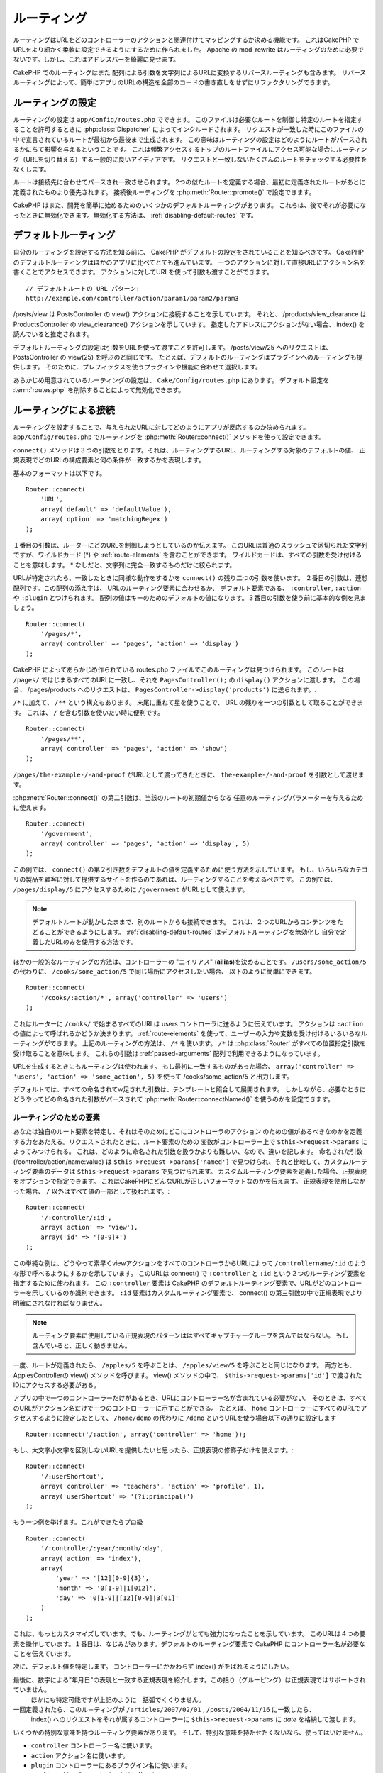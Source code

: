 ルーティング
############

ルーティングはURLをどのコントローラーのアクションと関連付けてマッピングするか決める機能です。
これはCakePHP でURLをより細かく柔軟に設定できるようにするために作られました。
Apache の mod\_rewrite はルーティングのために必要でないです。しかし、これはアドレスバーを綺麗に見せます。

CakePHP でのルーティングはまた 配列による引数を文字列によるURLに変換するリバースルーティングも含みます。
リバースルーティングによって、簡単にアプリのURLの構造を全部のコードの書き直しをせずにリファクタリングできます。

.. index:: routes.php

.. _routes-configuration:

ルーティングの設定
==================

ルーティングの設定は ``app/Config/routes.php`` でできます。
このファイルは必要なルートを制御し特定のルートを指定することを許可するときに :php:class:`Dispatcher` によってインクルードされます。
リクエストが一致した時にこのファイルの中で宣言されているルートが最初から最後まで生成されます。
この意味はルーティングの設定はどのようにルートがパースされるかにちて影響を与えるということです。
これは頻繁アクセスするトップのルートファイルにアクセス可能な場合にルーティング（URLを切り替える）する一般的に良いアイディアです。
リクエストと一致しないたくさんのルートをチェックする必要性をなくします。

ルートは接続先に合わせてパースされ一致させられます。
2つの似たルートを定義する場合、最初に定義されたルートがあとに定義されたものより優先されます。
接続後ルーティングを :php:meth:`Router::promote()` で設定できます。

CakePHP はまた、開発を簡単に始めるためのいくつかのデフォルトルーティングがあります。
これらは、後でそれが必要になったときに無効化できます。無効化する方法は、
:ref:`disabling-default-routes` です。


デフォルトルーティング
======================

自分のルーティングを設定する方法を知る前に、
CakePHP がデフォルトの設定をされていることを知るべきです。
CakePHP のデフォルトルーティングはほかのアプリに比べてとても進んでいます。
一つのアクションに対して直接URLにアクション名を書くことでアクセスできます。
アクションに対してURLを使って引数も渡すことができます。 ::

        // デフォルトルートの URL パターン:
        http://example.com/controller/action/param1/param2/param3

/posts/view は PostsController の view() アクションに接続することを示しています。
それと、 /products/view\_clearance は  ProductsController の view\_clearance() アクションを示しています。
指定したアドレスにアクションがない場合、 index() を読んでいると推定されます。

デフォルトルーティングの設定は引数をURLを使って渡すことを許可します。
/posts/view/25 へのリクエストは、 PostsController の view(25) を呼ぶのと同じです。
たとえば、デフォルトのルーティングはプラグインへのルーティングも提供します。
そのために、プレフィックスを使うプラグインや機能に合わせて選択します。

あらかじめ用意されているルーティングの設定は、 ``Cake/Config/routes.php`` にあります。
デフォルト設定を :term:`routes.php` を削除することによって無効化できます。


.. index:: :controller, :action, :plugin
.. _connecting-routes:

ルーティングによる接続
======================

ルーティングを設定することで、与えられたURLに対してどのようにアプリが反応するのか決められます。
``app/Config/routes.php`` でルーティングを :php:meth:`Router::connect()` メソッドを使って設定できます。

``connect()`` メソッドは３つの引数をとります。それは、ルーティングするURL、ルーティングする対象のデフォルトの値、
正規表現でどのURLの構成要素と何の条件が一致するかを表現します。

基本のフォーマットは以下です。 ::

    Router::connect(
        'URL',
        array('default' => 'defaultValue'),
        array('option' => 'matchingRegex')
    );

１番目の引数は、ルーターにどのURLを制御しようとしているのか伝えます。
このURLは普通のスラッシュで区切られた文字列ですが、ワイルドカード (\*)
や :ref:`route-elements` を含むことができます。
ワイルドカードは、すべての引数を受け付けることを意味します。
\* なしだと、文字列に完全一致するものだけに絞られます。

URLが特定されたら、一致したときに同様な動作をするかを ``connect()`` の残り二つの引数を使います。
２番目の引数は、連想配列です。この配列の添え字は、 URLのルーティング要素に合わせるか、
デフォルト要素である、 ``:controller``, ``:action`` や ``:plugin`` とつけられます。
配列の値はキーのためのデフォルトの値になります。３番目の引数を使う前に基本的な例を見ましょう。 ::

    Router::connect(
        '/pages/*',
        array('controller' => 'pages', 'action' => 'display')
    );

CakePHP によってあらかじめ作られている routes.php ファイルでこのルーティングは見つけられます。
このルートは ``/pages/`` ではじまるすべてのURLに一致し、それを
``PagesController();`` の ``display()`` アクションに渡します。
この場合、 /pages/products へのリクエストは、 ``PagesController->display('products')`` に送られます。.

``/*`` に加えて、 ``/**`` という構文もあります。
末尾に重ねて星を使うことで、 URL の残りを一つの引数として取ることができます。
これは、 ``/`` を含む引数を使いたい時に便利です。 ::

    Router::connect(
        '/pages/**',
        array('controller' => 'pages', 'action' => 'show')
    );

``/pages/the-example-/-and-proof`` がURLとして渡ってきたときに、
``the-example-/-and-proof`` を引数として渡せます。

.. versionadded:: 2.1

     2.1 で ``/**`` は追加されました。

:php:meth:`Router::connect()` の第二引数は、当該のルートの初期値からなる
任意のルーティングパラメーターを与えるために使えます。 ::

    Router::connect(
        '/government',
        array('controller' => 'pages', 'action' => 'display', 5)
    );

この例では、 ``connect()`` の第２引き数をデフォルトの値を定義するために使う方法を示しています。
もし、いろいろなカテゴリの製品を顧客に対して提供するサイトを作るのであれば、ルーティングすることを考えるべきです。
この例では、 ``/pages/display/5`` にアクセスするために ``/government``  がURLとして使えます。

.. note::

    デフォルトルートが動かしたままで、別のルートからも接続できます。
    これは、２つのURLからコンテンツをたどることができるようにします。
    :ref:`disabling-default-routes` はデフォルトルーティングを無効化し
    自分で定義したURLのみを使用する方法です。

ほかの一般的なルーティングの方法は、コントローラーの "エイリアス" (**ailias**)を決めることです。
``/users/some_action/5`` の代わりに、 ``/cooks/some_action/5`` で同じ場所にアクセスしたい場合、
以下のように簡単にできます。 ::

    Router::connect(
        '/cooks/:action/*', array('controller' => 'users')
    );

これはルーターに ``/cooks/`` で始まるすべてのURLは users コントローラに送るように伝えています。
アクションは ``:action`` の値によって呼ばれるかどうか決まります。
:ref:`route-elements` を使って、ユーザーの入力や変数を受け付けるいろいろなルーティングができます。
上記のルーティングの方法は、 ``/*`` を使います。
``/*`` は  :php:class:`Router` がすべての位置指定引数を受け取ることを意味します。
これらの引数は :ref:`passed-arguments` 配列で利用できるようになっています。


URLを生成するときにもルーティングは使われます。
もし最初に一致するものがあった場合、 ``array('controller' => 'users', 'action' => 'some_action', 5)``
を使って /cooks/some_action/5 と出力します。

デフォルトでは、すべての命名されてw足された引数は、テンプレートと照合して展開されます。
しかしながら、必要なときにどうやってどの命名された引数がパースされて :php:meth:`Router::connectNamed()`
を使うのかを設定できます。


.. _route-elements:

ルーティングのための要素
------------------------

あなたは独自のルート要素を特定し、それはそのためにどこにコントローラのアクション
のための値があるべきなのかを定義する力をあたえる。リクエストされたときに、ルート要素のための
変数がコントローラー上で ``$this->request->params`` によってみつけられる。
これは、どのように命名された引数を扱うかよりも難しい、なので、違いを記します。
命名された引数 (/controller/action/name:value) は ``$this->request->params['named']``
で見つけられ、それと比較して、カスタムルーティング要素のデータは ``$this->request->params`` で見つけられます。
カスタムルーティング要素を定義した場合、正規表現をオプションで指定できます。
これはCakePHPにどんなURLが正しいフォーマットなのかを伝えます。
正規表現を使用しなかった場合、 ``/`` 以外はすべて値の一部として扱われます。::

    Router::connect(
        '/:controller/:id',
        array('action' => 'view'),
        array('id' => '[0-9]+')
    );

この単純な例は、どうやって素早くviewアクションをすべてのコントローラからURLによって
``/controllername/:id`` のような形で呼べるようにするかを示しています。
このURLは connect() で ``:controller`` と ``:id`` という２つのルーティング要素を指定するために使われます。
この ``:controller`` 要素は CakePHP のデフォルトルーティング要素で、URLがどのコントローラーを示しているのか識別できます。
``:id`` 要素はカスタムルーティング要素で、 connect() の第三引数の中で正規表現でより明確にされなければなりません。

.. note::

    ルーティング要素に使用している正規表現のパターンははすべてキャプチャーグループを含んではならない。
    もし含んでいると、正しく動きません。

一度、ルートが定義されたら、 ``/apples/5`` を呼ぶことは、 ``/apples/view/5`` を呼ぶことと同じになります。
両方とも、ApplesControllerの view() メソッドを呼びます。  view() メソッドの中で、
``$this->request->params['id']`` で渡されたIDにアクセスする必要がある。

アプリの中で一つのコントローラーだけがあるとき、URLにコントローラー名が含まれている必要がない。
そのときは、すべてのURLがアクション名だけで一つのコントローラーに示すことができる。
たとえば、 ``home`` コントローラーにすべてのURLでアクセスするように設定したとして、
``/home/demo`` の代わりに ``/demo``  というURLを使う場合以下の通りに設定します ::

    Router::connect('/:action', array('controller' => 'home'));

もし、大文字小文字を区別しないURLを提供したいと思ったら、正規表現の修飾子だけを使えます。::

    Router::connect(
        '/:userShortcut',
        array('controller' => 'teachers', 'action' => 'profile', 1),
        array('userShortcut' => '(?i:principal)')
    );

もう一つ例を挙げます。これができたらプロ級 ::

    Router::connect(
        '/:controller/:year/:month/:day',
        array('action' => 'index'),
        array(
            'year' => '[12][0-9]{3}',
            'month' => '0[1-9]|1[012]',
            'day' => '0[1-9]|[12][0-9]|3[01]'
        )
    );

これは、もっとカスタマイズしています。でも、ルーティングがとても強力になったことを示しています。
このURLは４つの要素を操作しています。１番目は、なじみがあります。デフォルトのルーティング要素で
CakePHP にコントローラー名が必要なことを伝えています。

次に、デフォルト値を特定します。 コントローラーにかかわらず index() がをばれるようにしたい。

最後に、数字による"年月日"の表現と一致する正規表現を紹介します。この括り（グルーピング）は正規表現ではサポートされていません。
 ほかにも特定可能ですが上記のように　括弧でくくりません。

一回定義されたら、このル－ティングが ``/articles/2007/02/01`` , ``/posts/2004/11/16`` に一致したら、
  index() へのリクエストをそれが属するコントローラーに ``$this->request->params`` に *date* を格納して渡します。

いくつかの特別な意味を持つルーティング要素があります。
そして、特別な意味を持たせたくないなら、使ってはいけません。

* ``controller`` コントローラー名に使います。
* ``action`` アクション名に使います。
* ``plugin`` コントローラーにあるプラグイン名に使います。
* ``prefix`` :ref:`prefix-routing` のために使います。
* ``ext`` :ref:`file-extensions` ルーティングのために使います。

値をアクションに渡す
--------------------

:ref:`route-elements` を使ってルーティングしている時に、ルーティング要素で
引数を渡したい時があると思います。
:php:meth:`Router::connect()` の第３引数でどのルーティング要素が引数として利用可能なのか定義できます。 ::

    // SomeController.php
    public function view($articleId = null, $slug = null) {
        // some code here...
    }

    // routes.php
    Router::connect(
        '/blog/:id-:slug', // E.g. /blog/3-CakePHP_Rocks
        array('controller' => 'blog', 'action' => 'view'),
        array(
            // order matters since this will simply map ":id" to
            // $articleId in your action
            'pass' => array('id', 'slug'),
            'id' => '[0-9]+'
        )
    );

そして今、逆ルーティングのおかげで、下記のように url 配列を渡し、ルーティングで定義されたURLをどのように整えるのか
Cakeは知ることができます。 ::

    // view.ctp
    // これは /blog/3-CakePHP_Rocks　へのリンクを返します。
    echo $this->Html->link('CakePHP Rocks', array(
        'controller' => 'blog',
        'action' => 'view',
        'id' => 3,
        'slug' => 'CakePHP_Rocks'
    ));

ルーティングごとの名前付きパラメーター
--------------------------------------

:php:meth:`Router::connectNamed()` を使ってグローバル空間で名前付きパラメーターをコントロール可能な間、
名前付きパラメーターのルーティングレベルでの振る舞いを ``Router::connect()`` の第三引数を使って管理できます。 ::

    Router::connect(
        '/:controller/:action/*',
        array(),
        array(
            'named' => array(
                'wibble',
                'fish' => array('action' => 'index'),
                'fizz' => array('controller' => array('comments', 'other')),
                'buzz' => 'val-[\d]+'
            )
        )
    );

上記のルーティングの定義は ``named`` キーを複数の名前付きパラメーターを管理するために使っています。
いくつかのルールを紹介します。
one-by-one:

* 'wibble' は追加情報を持ちません。これは、URLがルーティングにマッチする場合、常にパースします。
* 'fish' は一つの 'action' を含む配列を持ちます。これは、indexアクションの場合に名前付きパラメーターとしてパースされます。
* 'fizz' は配列による条件指定を持ちます。しかし、二つのコントローラーを含みます。
  その意味は、どちらかのコントローラーに入ったら一致するということです。
* 'buzz' は文字列による条件指定を持ちます。 文字列は正規表現として扱われます。
  パターンに一致したときのみパースされます。

名前付き引数が使われ、用意された基準と一致しない場合、渡された引数として名前付きパラメーターのかわりに 扱われます。

.. index:: admin routing, prefix routing
.. _prefix-routing:

プレフィックスルーティング
--------------------------

多くのアプリケーションは特権を持ったユーザーが変更を加えられるよう
管理者領域を必要としている。 これはしばしば、特別な ``/admin/users/edit/5`` のようなURLを通してなされます。
CakePHP ではプレフィックスルーティングをコア設定ファイルで設定可能です。
このプレフィックスがルーターにどのように関連づけられているかは、
``app/Config/core.php`` で設定されます。 ::

    Configure::write('Routing.prefixes', array('admin'));

コントローラーでは、すべてのn ``admin_`` プレフィックス付きのアクションが呼ばれることがあるでしょう。
このユーザーの例を使うと、 ``/admin/users/edit/5`` にアクセスしたとき、  ``UsersController``  の ``admin_edit``
メソッドを5を第一引数として渡しながら呼びます。このとき ``app/View/Users/admin_edit.ctp`` にあるビューファイルを呼びます。
/admin へのアクセスを page コントローラーの ``admin_index`` アクションに以下のルーティング設定を使ってマップします。::

    Router::connect(
        '/admin',
        array('controller' => 'pages', 'action' => 'index', 'admin' => true)
    );

複数のプレフィックスを使ったルーティングも設定できます。 ``Routing.prefixes``
に変数を追加設定することでできます。もしこのように設定したら、::

    Configure::write('Routing.prefixes', array('admin', 'manager'));

CakePHP は自動的に両方のプレフィックスを使用したルーティングをします。
それぞれの設定されたプレフィックスは以下のルーティングを生成します。 ::

    Router::connect(
        "/{$prefix}/:plugin/:controller",
        array('action' => 'index', 'prefix' => $prefix, $prefix => true)
    );
    Router::connect(
        "/{$prefix}/:plugin/:controller/:action/*",
        array('prefix' => $prefix, $prefix => true)
    );
    Router::connect(
        "/{$prefix}/:controller",
        array('action' => 'index', 'prefix' => $prefix, $prefix => true)
    );
    Router::connect(
        "/{$prefix}/:controller/:action/*",
        array('prefix' => $prefix, $prefix => true)
    );

admin ルーティングのように、すべてのプレフィックス付きアクションは、プレフィックス名を持っています。
 なので、 ``/manager/posts/add`` は ``PostsController::manager_add()`` に対してマップされています。.

加えて、現在のプレフィックスはコントローラーのメソッドから ``$this->request->prefix`` を通して利用可能です。

プレフィックスルーティングを使っているときは、HTMLヘルパーをプレフィックスつけることを忘れないために使うことが大事です。
これが、リンクをHTMLヘルパーで作る方法です。 ::

    // プレフィックスルーティングする
    echo $this->Html->link(
        'Manage posts',
        array('manager' => true, 'controller' => 'posts', 'action' => 'add')
    );

    // プレフィックスルーティングをやめる
    echo $this->Html->link(
        'View Post',
        array('manager' => false, 'controller' => 'posts', 'action' => 'view', 5)
    );

.. index:: plugin routing

プラグインのためのルーティング
------------------------------

プラグインのためのルーティングには **plugin** キーを使います。
これでプラグインに対してのリンクを作れます。そのために **plugin** を添え字にしてURLを生成する配列に追加します。::

    echo $this->Html->link(
        'New todo',
        array('plugin' => 'todo', 'controller' => 'todo_items', 'action' => 'create')
    );

逆に、現在のリクエストがプラグインに対してのリクエストだったときに、プラグインでないリンクを生成したかったら・::

    echo $this->Html->link(
        'New todo',
        array('plugin' => null, 'controller' => 'users', 'action' => 'profile')
    );

``plugin => null`` によってプラグインなしのリンクを設定できます。

.. index:: file extensions
.. _file-extensions:

拡張子
------

違う拡張子のファイルをルーティングで扱うためには、もう一行ルーティングの設定ファイルに追加します。::

    Router::parseExtensions('html', 'rss');

これは、一致する拡張子をすべて除去して残りをパースします。

/page/title-of-page.html みたいなURLを生成したかったら、下記のようにします。::

    Router::connect(
        '/page/:title',
        array('controller' => 'pages', 'action' => 'view'),
        array(
            'pass' => array('title')
        )
    );

そして、ルーティングに対応するリンクを生成するために、以下のようにします。 ::

    $this->Html->link(
        'Link title',
        array(
            'controller' => 'pages',
            'action' => 'view',
            'title' => 'super-article',
            'ext' => 'html'
        )
    );

拡張子が :php:class:`RequestHandlerComponent` で使われ、それによって
コンテンツタイプに合わせた自動的な振り分けがされます。
RequestHandlerComponent に詳細がありｍす。

.. _route-conditions:

ルーティング条件に一致したときの追加の条件
------------------------------------------

ルーティングをリクエストと環境の設定によって決まったURLのみに限定したいときがあるでしょう。
これのよいたとえは、 :doc:`rest` ルーティングです。
``$defaults`` 引数で :php:meth:`Router::connect()` のための追加の条件を特定できます。
デフォルトの CakePHP では３っつの環境条件があります。でも :ref:`custom-route-classes` を使ってもっと追加できます。
あらかじめ用意されているオプションは、 :

- ``[type]`` 特定のコンテンツタイプにマッチするか。
- ``[method]`` 特定の HTTP  動詞(**verbs**)を伴ったリクエストであるか。
- ``[server]`` $_SERVER['SERVER_NAME'] が与えられた変数に一致するか。

簡単な例をここで紹介します。  ``[method]`` オプションを
使ってRESTフルなカスタムルーティングをします。::

    Router::connect(
        "/:controller/:id",
        array("action" => "edit", "[method]" => "PUT"),
        array("id" => "[0-9]+")
    );

これは ``PUT`` リクエストのときだけに一致します。 それらの条件を設定することで、
REST ルーティングやほかのリクエストデータ依存情報をカスタマイズすることができます。

.. index:: passed arguments
.. _passed-arguments:

渡された引数
============

渡された引数は追加の引数かリクエストを生成するときに使用されるパスセグメントです。
これらはしばしば、コントローラーメソッドにパラメーターを渡すために使われます。 ::

    http://localhost/calendars/view/recent/mark

上記のたとえでは、両方の ``recent`` と ``mark`` が ``CalendarsController::view()`` に引数として渡されます。
渡された引数は３っつの方法でコントローラーに渡されます。
一番目は、引数としてアクションを呼ばれたときに渡し、２番目は、
``$this->request->params['pass']`` で数字を添え字とする配列で呼べるようになります。
最後は、 ``$this->passedArgs`` で２番目と同じ方法で呼べます。
カスタムルーティングを使用するときに、渡された引数を呼ぶために特定のパラメーターを強制することができます。

前のURLにアクセスしたい場合は、コントローラーアクションでこのようにします。 ::

    CalendarsController extends AppController {
        public function view($arg1, $arg2) {
            debug(func_get_args());
        }
    }

下の出力を得ます::

    Array
    (
        [0] => recent
        [1] => mark
    )

コントローラーとビューとヘルパーで ``$this->request->params['pass']`` と ``$this->passedArgs``
でいくつかのデータが利用可能です。

配列には、URLの中での並び順に合わせた数字のキーとともに値が入れられます。 ::

    debug($this->request->params['pass']);
    debug($this->passedArgs);

上記の出力は以下になります。::

    Array
    (
        [0] => recent
        [1] => mark
    )

.. note::

    $this->passedArgs は名前付きパラメーターを、渡された引数と併せて名前付きの配列として含みます。

URLを :term:`ルーティング配列` を使って生成するとき、文字列による添え字なしで配列に引数を加えます::

    array('controller' => 'posts', 'action' => 'view', 5)

``5`` は引数として渡されるときには数字キーを持ちます。

.. index:: named parameters

.. _named-parameters:

名前付きパラメーター
====================

パラメーターに名前をつけてURLとして値を送れます。
``/posts/view/title:first/category:general`` に対するリクエストが
PostsController の view()　を呼びます。そのアクションでは、 title と category の値を引数として
``$this->params['named']`` で取り出せます。 ``$this->passedArgs`` でも取り出せます。
両方のケースでは、名前付きパラメーターにインデックスを使ってアクセスできます。
名前付きパラメーターが省略された場合それらはセットされません。are omitted, they will not be set.


.. note::

    名前付きパラメーターとしてパースされたものは、
    :php:meth:`Router::connectNamed()` によって制御されます。もし、名前付きパラメーターが逆ルーティングされていないか
    正しくパースされていれば、 :php:class:`Router` にそれらの情報を伝える必要があるでしょう。

デフォルトルーティングの例をいくつかまとめて出します。::

    URL to controller action mapping using default routes:

    URL: /monkeys/jump
    Mapping: MonkeysController->jump();

    URL: /products
    Mapping: ProductsController->index();

    URL: /tasks/view/45
    Mapping: TasksController->view(45);

    URL: /donations/view/recent/2001
    Mapping: DonationsController->view('recent', '2001');

    URL: /contents/view/chapter:models/section:associations
    Mapping: ContentsController->view();
    $this->passedArgs['chapter'] = 'models';
    $this->passedArgs['section'] = 'associations';
    $this->params['named']['chapter'] = 'models';
    $this->params['named']['section'] = 'associations';

カスタムルーティングするときに、よくある落とし穴lは名前付きパラメーターがカスタムルーティングを壊すことです。
これを解決するためには、ルーターにどのパラメーターが名前付きパラメーターと指定とされているのか伝える必要があります。
この知識なしでは、ルーターは名前付きパラメーターが本当に名前付きパラメーターなのかルーティングパラメーターなのか区別できません。
加えて、デフォルトでは、 ルーティングパラメーターであるとみなします。
名前付きパラメーターにルーティングで接続するときには、 :php:meth:`Router::connectNamed()` を使います。::

    Router::connectNamed(array('chapter', 'section'));

これは chapter（章） と section（項目） パラメーターを確実に正しくリバースルーティングするようにします。

URLを生成するときに、 :term:`ルーティング配列` を名前付きパラメーターを文字列キーが名前に一致する値として追加するために使います。 ::

    array('controller' => 'posts', 'action' => 'view', 'chapter' => 'association')

'chapter' がすべての定義されたルーティング要素に一致しなければ、名前付きパラメーターとして扱われます。

.. note::

    療法の名前付きパラメーターとルーティング要素は名前キー空間を共有します。
    これはルーティング要素と名前付きパラメーターの療法を再使用することを避けるもっともよい方法です。

名前付きパラメーターはまたURLをパースし生成するための配列をサポートします。
この文法は GET で使われる配列の文法ととても似た働きをします。URLを生成するときに以下の文法を使えます。 ::

    $url = Router::url(array(
        'controller' => 'posts',
        'action' => 'index',
        'filter' => array(
            'published' => 1,
            'frontpage' => 1
        )
    ));

``/posts/index/filter[published]:1/filter[frontpage]:1`` というURLが上記のコードで生成されます。
このパラメーターはコントローラーの passedArgs 変数に :php:meth:`Router::url` に送るために
配列として保存されパースされます。just as you sent them to ::

    $this->passedArgs['filter'] = array(
        'published' => 1,
        'frontpage' => 1
    );

配列は渡された引数と同じぐらい柔軟に深くネストできます。 ::

    $url = Router::url(array(
        'controller' => 'posts',
        'action' => 'search',
        'models' => array(
            'post' => array(
                'order' => 'asc',
                'filter' => array(
                    'published' => 1
                )
            ),
            'comment' => array(
                'order' => 'desc',
                'filter' => array(
                    'spam' => 0
                )
            ),
        ),
        'users' => array(1, 2, 3)
    ));

とても長いURLも簡単に読めるようにラップして使えます。 ::

    posts/search
      /models[post][order]:asc/models[post][filter][published]:1
      /models[comment][order]:desc/models[comment][filter][spam]:0
      /users[]:1/users[]:2/users[]:3

コントローラーに渡された配列での結果出力以下のルーターに渡された配列と一致します。 ::

    $this->passedArgs['models'] = array(
        'post' => array(
            'order' => 'asc',
            'filter' => array(
                'published' => 1
            )
        ),
        'comment' => array(
            'order' => 'desc',
            'filter' => array(
                'spam' => 0
            )
        ),
    );

.. _controlling-named-parameters:

名前付きパラメーターの制御
--------------------------

名前付きパラメーターの設定をルーティングごとまたは、全て一度に設定することができます。
``Router::connectNamed()`` ですべての設定を一土に変えられます。
下記にいくつかの名前付きパラメーターを  connectNamed() でパースして制御する例を出します。

すべての名前付きパラメーターをパースしない::

    Router::connectNamed(false);

Cakeのページネーションで使うデフォルトのパラメーターだけパースする。 ::

    Router::connectNamed(false, array('default' => true));

数字の **page** パラメーターだけパースする。::

    Router::connectNamed(
        array('page' => '[\d]+'),
        array('default' => false, 'greedy' => false)
    );

すべての **page** パラメーターをパースする::

    Router::connectNamed(
        array('page'),
        array('default' => false, 'greedy' => false)
    );

 'index' アクションが呼ばれた時、**page** パラメーターをパースする::

    Router::connectNamed(
        array('page' => array('action' => 'index')),
        array('default' => false, 'greedy' => false)
    );

  コントローラーが 'pages' で 'index' アクションが呼ばれた時、**page** パラメーターをパースする::

    Router::connectNamed(
        array('page' => array('action' => 'index', 'controller' => 'pages')),
        array('default' => false, 'greedy' => false)
    );


connectNamed() は色々なオプションをサポートしています。:

* ``greedy`` を true に設定すると、すべての名前付きパラメーターをパースするようになります。
  false にすると、接続された名前付きパラメーターだけパースします。
* ``default`` を true に設定すると、名前付きパラメーターの集合にマージされます。
* ``reset`` を true に設定すると、既存のルールを消します。
* ``separator`` 文字列を変更すると、名前付きパラメーターの区切りを変えられます。デフォルトでは `:` です。

リバースルーティング
====================

リバースルーティングは CakePHP のすべてのコードの変更なしにURLの構造を簡単に変更する機能です。
:term:`ルーティング配列 <ルーティング配列>` をURLを定義するために使えます。
あとで変更を加えても、生成されたURLは自動的にアップデートされます。

URLを文字列によって以下のように生成します。::

    $this->Html->link('View', '/posts/view/' . $id);

``/posts`` がすべての残りのURLを通して本当に
'articles' の代わりに呼ばれるかあとで決められます。
また、リンクを以下のように定義した場合、::

    $this->Html->link(
        'View',
        array('controller' => 'posts', 'action' => 'view', $id)
    );

そして、URLを変えたいと思ったら、ルーティングを定義することでできます。
これは両方受け取るURLマッピングも生成するURLも変えます。

配列のURLを使うとき、文字列パラメーターによるクエリと、特定のキーによるドキュメントフラグメントを定義できます。::

    Router::url(array(
        'controller' => 'posts',
        'action' => 'index',
        '?' => array('page' => 1),
        '#' => 'top'
    ));

    // こんなURLが生成されます
    /posts/index?page=1#top

.. _redirect-routing:

リダイレクトルーティング
========================

リダイレクトルーティングは入ってくるルーティングに HTTP ステータスの 30x リダイレクトを発行し違うURLに転送することができます。
これはクライアントアプリケーションにリソースが移動したことを同じコンテンツに対して２つのURLが存在することを知らせずに伝えるために使えます。

リダイレクトルーティングは通常のルーティング条件に一致した時の実際のヘッダーリダイレクトと違います。
これは、 アプリケーションかプリケーションの外に対してのリダイレクトのためにおきます。::

    Router::redirect(
        '/home/*',
        array('controller' => 'posts', 'action' => 'view'),
        // もしくは$idを引数として受け取るviewアクションデフォルトルーティングのための
        //array('persist'=>array('id'))
        array('persist' => true)
    );

``/home/*`` から ``/posts/view`` へのリダイレクトと ``/posts/view`` にパラメーターを渡すこと
配列をルートリダイレクト先を表現するために使うことで、文字列のURLがリダイレクトしている先を定義できるようにします。
文字列のURLで外部にリダイレクトできます。::

    Router::redirect('/posts/*', 'http://google.com', array('status' => 302));

これは、 ``/posts/*`` から ``http://google.com`` へwith a
HTTP  302　ステータスを出しながらリダイレクトさせます。

.. _disabling-default-routes:

デフォルトルーティングの無効化
==============================

フルカスタマイズされたルーティングをして、重複するコンテンツによる検索エンジンのペナルティを回避していた場合、
 routes.php から削除することで、Cakeのデフォルトルーティングを削除することができます。

これは CakePHP 通常提供するURLに明示的にアクセスしなかった時にがエラーを吐く原因になります。

.. _custom-route-classes:

カスタムルーティングクラス
==========================

カスタムルーティングクラスは個別のルーティングが リクエストをパースしてリバースルーティングを扱えるようにします。
カスタムルーティングクラスは ``app/Routing/Route`` に作られ、
:php:class:`CakeRoute` を拡張して、 ``match()`` と ``parse()`` の一方もしくは両方を使います。
``parse()`` はリクエストをパースするために使われ、
``match()`` はリバースルーティングの制御に使われます。

カスタムルーティングクラスを ``routeClass`` オプションを使って設定する時と
、ルーティング設定を含むファイルをルーティングするまえに読み込むことで使えます。::

    App::uses('SlugRoute', 'Routing/Route');

    Router::connect(
         '/:slug',
         array('controller' => 'posts', 'action' => 'view'),
         array('routeClass' => 'SlugRoute')
    );

このルーティングは ``SlugRoute`` のインスタンスを生成し、任意のパラメーター制御を提供します。

ルーティング API
================

.. php:class:: Router

    ルーティングマネージャーはURを生成し、受け取ったCakeが送信するパラメーターセットの中のリクエストURIをパースします。


.. php:staticmethod:: connect($route, $defaults = array(), $options = array())

    :param string $route: ルーティングテンプレートを表現する文字列
    :param array $defaults: デフォルトのルーティングパラメーターを表現する配列。
        これらのパラメーターはデフォルトで使われ、ルーティングパラメーターを静的に提供します。
    :param array $options: 名前要素に一致した配列かつルーティングの正規表現に一致したもの。
        また、渡されることになるルーティングパラメーターや、ルーティングパラメーターのパターンや
        カスタムルーティングクラスの名前の提供ができる追加のパラメーターを含みます。

    ルーティングはリクエストされたURLをオブジェクトで制御する方法です。
	それらのコアルーティングはリクエスト先を一致しさせるための正規表現のセットです。


    例::

        Router::connect('/:controller/:action/*');

    最初のパラメーターはコントローラー名として使われ、二番目はアクション名として使われます。
    '/\*' 構文 はこのルートを貪欲にして ``/posts/index`` のようなリクエストだけではなく ``/posts/edit/1/foo/bar`` 
    のようなリクエストにも一致するようにします。 ::

        Router::connect(
            '/home-page',
            array('controller' => 'pages', 'action' => 'display', 'home')
        );

    上記は、デフォルトのルーティングパラメーターの使い方を示してます。
    そして、それは静的ルーティングのためのルーティングパラメーターを提供します。 ::

        Router::connect(
            '/:lang/:controller/:action/:id',
            array(),
            array('id' => '[0-9]+', 'lang' => '[a-z]{3}')
        );

    これは、それらのパラメーターために用意されたパターンと同じように
    カスタムルーティングパラメーターでにルーティング接続する例です。

    $options は3つの ``pass``, ``persist`` と ``routeClass`` という特殊キーを持ちます。

    * ``pass`` はどのパラメーターが配列に渡されるのかを定義するために使われます。
      渡すためにパラメーターを追加することで、それを正規のルーティング配列から削除できます。
      例えば、 ``'pass' => array('slug')`` のように。

    * ``persist`` はURLを新規に生成したときに、どのルーティングパラメーターが
      自動的にインクルードされるのかを定義するために使われます。
      URLで再定義することで一定のパラメーターをオーバーライドしたり、
      ``false`` に設定することで除去できます。たとえば、 ``'persist' => array('lang')`` のように。

    * ``routeClass`` は個別のルーティングがどのようにリクエストをパースするのかを
      拡張し変更するためと、リバースルーティングを ``'routeClass' => 'SlugRoute'`` のような
      カスタムルーティングクラスによって制御するために使われます。

    * ``named`` は名前付きパラメーターをルーティングレベルで設定するために使われます。
      このキーは :php:meth:`Router::connectNamed()` と同じオプションを使います。

.. php:staticmethod:: redirect($route, $url, $options = array())

    :param string $route: どのURLがリダイレクトされるのかを決めるルーティングテンプレート
    :param mixed $url: :term:`ルーティング配列` かリダイレクト先の文字列URLを入れる。
    :param array $options: リダイレクトオプションを表す配列。

    新しいリダイレクトにルーティング接続します。
    :ref:`redirect-routing` に詳細があります。

.. php:staticmethod:: connectNamed($named, $options = array())

    :param array $named: 名前付きパラメーターのリスト。添字のペアが
        正規表現に一致するか配列であった時に受け付けられます。
    :param array $options: separator, greedy, reset, default などの設定をすべてを制御します。

    CakePHP でどの名前付きパラメーターなのか特定するには、入ってきたURLを出力します。
    デフォルトの CakePHP は全部の入ってきたURLにある名前付きパラメーターをパースします。
    :ref:`controlling-named-parameters` に詳細があります。

.. php:staticmethod:: promote($which = null)

    :param integer $which: ゼロからはじまる配列の添え字はルーティングの移動先を表しています。
        例えば、３っつのルートが追加された時、最後の添字は２になります。

    リストの先頭にルート (デフォルトでは、最後に追加されたもの)を昇格させます。

.. php:staticmethod:: url($url = null, $full = false)

    :param mixed $url:  "/products/edit/92" や "/presidents/elect/4" や :term:`ルーティング配列`
        のようにCakeに関連するURL
    :param mixed $full: (boolean) true になっていたら、URLフルパスが出力されます。
		これは以下のキーを受け付けます。

           * escape - used when making URLs embedded in HTML escapes query
             string '&'
           * full - true になっていたら、URLフルパスが先頭に追加されて出力されます。

    Generate a URL for the specified action.特定のアクションのためのURLを生成します。
    コントローラー、アクションもしくは $url の組み合わせて表現可能なURLを返します。

    * Empty - このメソッドは実際のコントローラーアクションへのアドレスを見つけます。
    * '/' - このメソッドは、ベースURLを見つけます。
    * コントローラーをアクションの組み合わせ - そのためのURLを見つけます。

    いくつかの最後に生成されたURL文字列を変える特殊パラメーターがあります。

    * ``base`` - false にセットすると、ベースURLを除去します。
      ルートディレクトリに作っているアプリがない場合、 'CakePHP relative' なURLの生成に使えます。
      "CakePHP relative" なURLs は requestAction を使うときに必要とされます。.
    * ``?`` - 文字列クエリの配列を取ります。
    * ``#`` - URLのハッシュフラグメントをセットします。
    * ``full_base`` - true にすると、 :php:meth:`Router::fullBaseUrl()` が
      生成されたURLの前に加えられます。

.. php:staticmethod:: mapResources($controller, $options = array())

    与えられたコントローラーのために 渡されたREST をもとにどのようにルーティングするか決めます。
    詳細は :doc:`/development/rest` ここです。

.. php:staticmethod:: parseExtensions($types)

    routes.php でサポートする拡張子（ :ref:`file-extensions` ）を宣言するために使われます。
    引数を用意しないことで、すべての拡張子をサポートします。

.. php:staticmethod:: setExtensions($extensions, $merge = true)

    .. versionadded:: 2.2

    利用可能な拡張子をセットしたり追加します。これで設定したとしても、
    拡張子をパースするために :php:meth:`Router::parseExtensions()` を呼ぶ必要があります。.

.. php:staticmethod:: defaultRouteClass($classname)

    .. versionadded:: 2.1

    デフォルトルートは接続するときに時に使われます。

.. php:staticmethod:: fullBaseUrl($url = null)

    .. versionadded:: 2.4

    生成するURLをに使われる baseURL 。　この値を設定するときには、
    確かなプロトコルを含むドメイン名を使う必要があります。

    このメソッドで値をセットすると、
    :php:class:`Configure` の ``App.fullBaseUrl`` をアップデートします。.

.. php:class:: CakeRoute

    カスタムルーティングのためのベースクラス。

.. php:method:: parse($url)

    :param string $url: The string URL to parse.

    ディスパッチャーがそれを使って動くように、受け取ったURLをパースとリクエストパラメーターの配列を生成する。
    このメソッドを確証することで、受け取ったURLが配列に変換される方法をカスタマイズできます。
    URLから一致さなかったときに ``false`` を返されます。

.. php:method:: match($url)

    :param array $url: The routing array to convert into a string URL.

    URLは、ルートパラメータと設定に一致する場合、生成された文字列のURLを返します。
    URLがルートパラメーターと一致しない場合 ``false`` が返されます。このメソッドは、
    ????文字列のURLへの逆ルーティングまたはURL配列の変換をします。

.. php:method:: compile()

    正規表現をコンパイルすることを強制します。


.. meta::
    :title lang=ja: ルーティング
    :keywords lang=ja: controller actions,default routes,mod rewrite,code index,string url,php class,incoming requests,dispatcher,url url,meth,maps,match,parameters,array,config,cakephp,apache,router
